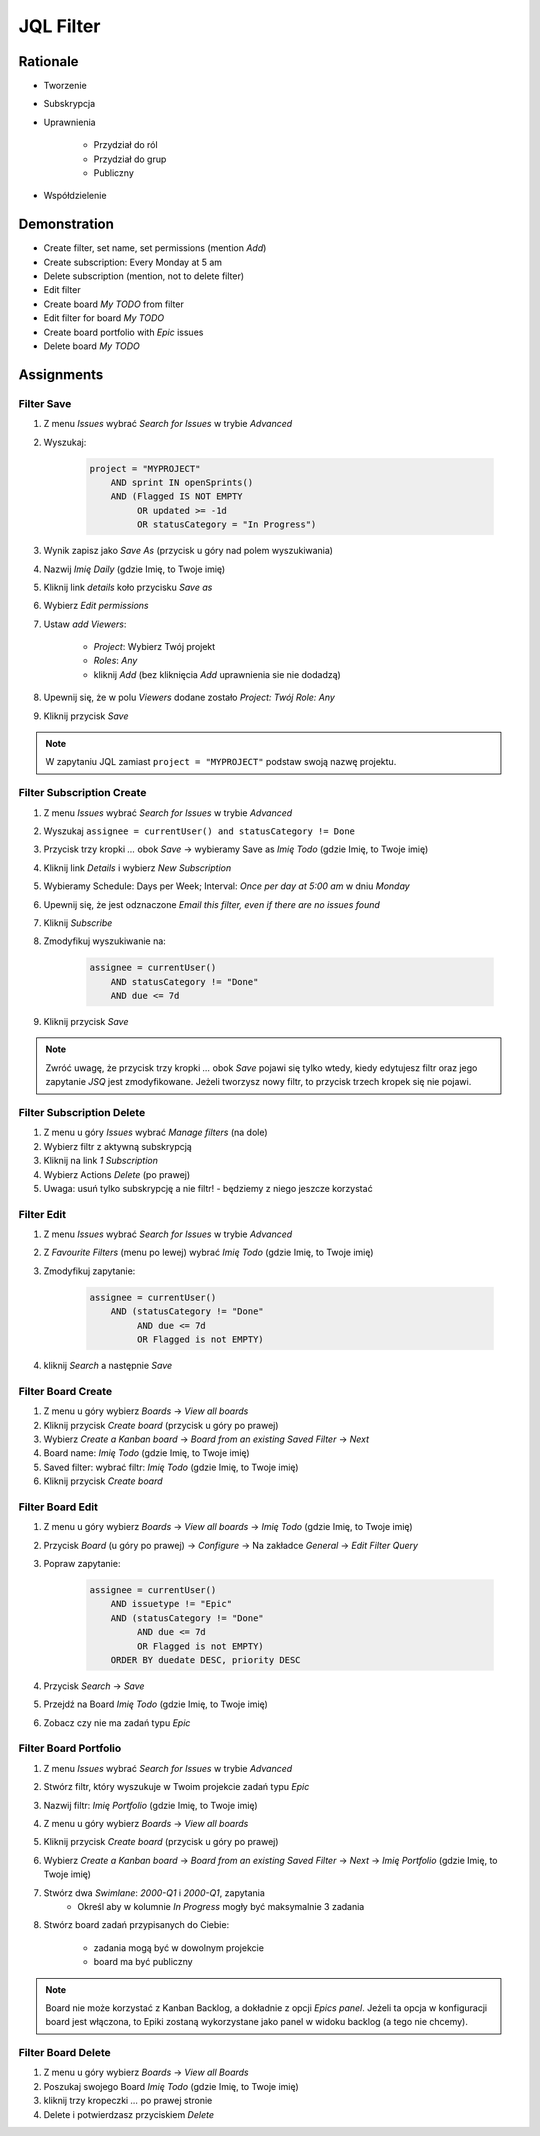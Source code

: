 JQL Filter
==========


Rationale
---------
- Tworzenie
- Subskrypcja
- Uprawnienia

    - Przydział do ról
    - Przydział do grup
    - Publiczny

- Współdzielenie

.. figure:: ../_img/jira-filter-share-before.png
.. figure:: ../_img/jira-filter-share-after.png
.. figure:: ../_img/jira-filter-share-confirm.png


Demonstration
-------------
* Create filter, set name, set permissions (mention `Add`)
* Create subscription: Every Monday at 5 am
* Delete subscription (mention, not to delete filter)
* Edit filter
* Create board `My TODO` from filter
* Edit filter for board `My TODO`
* Create board portfolio with `Epic` issues
* Delete board `My TODO`


Assignments
-----------

Filter Save
^^^^^^^^^^^
#. Z menu `Issues` wybrać `Search for Issues` w trybie `Advanced`
#. Wyszukaj:

    .. code-block:: sql

        project = "MYPROJECT"
            AND sprint IN openSprints()
            AND (Flagged IS NOT EMPTY
                 OR updated >= -1d
                 OR statusCategory = "In Progress")

#. Wynik zapisz jako `Save As` (przycisk u góry nad polem wyszukiwania)
#. Nazwij `Imię Daily` (gdzie Imię, to Twoje imię)
#. Kliknij link `details` koło przycisku `Save as`
#. Wybierz `Edit permissions`
#. Ustaw `add Viewers`:

    - `Project`: Wybierz Twój projekt
    - `Roles`: `Any`
    - kliknij `Add` (bez kliknięcia `Add` uprawnienia sie nie dodadzą)

#. Upewnij się, że w polu `Viewers` dodane zostało `Project: Twój Role: Any`
#. Kliknij przycisk `Save`

.. note:: W zapytaniu JQL zamiast ``project = "MYPROJECT"`` podstaw swoją nazwę projektu.

Filter Subscription Create
^^^^^^^^^^^^^^^^^^^^^^^^^^
#. Z menu `Issues` wybrać `Search for Issues` w trybie `Advanced`
#. Wyszukaj ``assignee = currentUser() and statusCategory != Done``
#. Przycisk trzy kropki `...` obok `Save` -> wybieramy Save as `Imię Todo` (gdzie Imię, to Twoje imię)
#. Kliknij link `Details` i wybierz `New Subscription`
#. Wybieramy Schedule: Days per Week; Interval: `Once per day at 5:00 am` w dniu `Monday`
#. Upewnij się, że jest odznaczone `Email this filter, even if there are no issues found`
#. Kliknij `Subscribe`
#. Zmodyfikuj wyszukiwanie na:

    .. code-block:: sql

        assignee = currentUser()
            AND statusCategory != "Done"
            AND due <= 7d

#. Kliknij przycisk `Save`

.. note:: Zwróć uwagę, że przycisk trzy kropki `...` obok `Save` pojawi się tylko wtedy, kiedy edytujesz filtr oraz jego zapytanie `JSQ` jest zmodyfikowane. Jeżeli tworzysz nowy filtr, to przycisk trzech kropek się nie pojawi.

Filter Subscription Delete
^^^^^^^^^^^^^^^^^^^^^^^^^^
#. Z menu u góry `Issues` wybrać `Manage filters` (na dole)
#. Wybierz filtr z aktywną subskrypcją
#. Kliknij na link `1 Subscription`
#. Wybierz Actions `Delete` (po prawej)
#. Uwaga: usuń tylko subskrypcję a nie filtr! - będziemy z niego jeszcze korzystać

Filter Edit
^^^^^^^^^^^
#. Z menu `Issues` wybrać `Search for Issues` w trybie `Advanced`
#. Z `Favourite Filters` (menu po lewej) wybrać `Imię Todo` (gdzie Imię, to Twoje imię)
#. Zmodyfikuj zapytanie:

    .. code-block:: sql

        assignee = currentUser()
            AND (statusCategory != "Done"
                 AND due <= 7d
                 OR Flagged is not EMPTY)

#. kliknij `Search` a następnie `Save`

Filter Board Create
^^^^^^^^^^^^^^^^^^^
#. Z menu u góry wybierz `Boards` -> `View all boards`
#. Kliknij przycisk `Create board` (przycisk u góry po prawej)
#. Wybierz `Create a Kanban board` -> `Board from an existing Saved Filter` -> `Next`
#. Board name: `Imię Todo` (gdzie Imię, to Twoje imię)
#. Saved filter: wybrać filtr: `Imię Todo` (gdzie Imię, to Twoje imię)
#. Kliknij przycisk `Create board`

Filter Board Edit
^^^^^^^^^^^^^^^^^
#. Z menu u góry wybierz `Boards` -> `View all boards` -> `Imię Todo` (gdzie Imię, to Twoje imię)
#. Przycisk `Board` (u góry po prawej) -> `Configure` -> Na zakładce `General` -> `Edit Filter Query`
#. Popraw zapytanie:

    .. code-block:: sql

        assignee = currentUser()
            AND issuetype != "Epic"
            AND (statusCategory != "Done"
                 AND due <= 7d
                 OR Flagged is not EMPTY)
            ORDER BY duedate DESC, priority DESC

#. Przycisk `Search` -> `Save`
#. Przejdź na Board `Imię Todo` (gdzie Imię, to Twoje imię)
#. Zobacz czy nie ma zadań typu `Epic`

Filter Board Portfolio
^^^^^^^^^^^^^^^^^^^^^^
#. Z menu `Issues` wybrać `Search for Issues` w trybie `Advanced`
#. Stwórz filtr, który wyszukuje w Twoim projekcie zadań typu `Epic`
#. Nazwij filtr: `Imię Portfolio` (gdzie Imię, to Twoje imię)
#. Z menu u góry wybierz `Boards` -> `View all boards`
#. Kliknij przycisk `Create board` (przycisk u góry po prawej)
#. Wybierz `Create a Kanban board` -> `Board from an existing Saved Filter` -> `Next` -> `Imię Portfolio` (gdzie Imię, to Twoje imię)
#. Stwórz dwa `Swimlane`: `2000-Q1` i `2000-Q1`, zapytania
    - Określ aby w kolumnie `In Progress` mogły być maksymalnie 3 zadania

#. Stwórz board zadań przypisanych do Ciebie:

    - zadania mogą być w dowolnym projekcie
    - board ma być publiczny

.. note:: Board nie może korzystać z Kanban Backlog, a dokładnie z opcji `Epics panel`. Jeżeli ta opcja w konfiguracji board jest włączona, to Epiki zostaną wykorzystane jako panel w widoku backlog (a tego nie chcemy).

Filter Board Delete
^^^^^^^^^^^^^^^^^^^
#. Z menu u góry wybierz `Boards` -> `View all Boards`
#. Poszukaj swojego Board `Imię Todo` (gdzie Imię, to Twoje imię)
#. kliknij trzy kropeczki `...` po prawej stronie
#. Delete i potwierdzasz przyciskiem `Delete`
